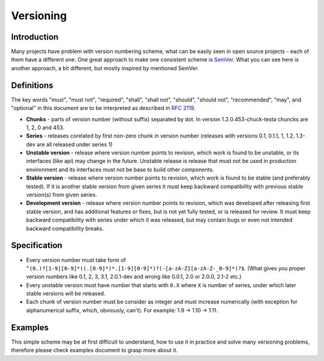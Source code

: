 Versioning
==========

Introduction
------------

Many projects have problem with version numbering scheme, what can be easily
seen in open source projects - each of them have a different one. One great
approach to make one consistent scheme is `SemVer <http://semver.org>`_.  What
you can see here is another approach, a bit different, but mostly inspired by
mentioned SemVer.

Definitions
-----------

The key words "must", "must not", "required", "shall", "shall not", "should",
"should not", "recommended", "may", and "optional" in this document are to be
interpreted as described in `RFC 2119 <http://tools.ietf.org/html/rfc2119>`_.

* **Chunks** - parts of version number (without suffix) separated by dot. In
  version 1.2.0.453-chuck-testa chuncks are 1, 2, 0 and 453.

* **Series** - releases corelated by first non-zero chunk in version number
  (releases with versions 0.1, 0.1.1, 1, 1.2, 1.3-dev are all released under
  series 1)

* **Unstable version** - release where version number points to revision, which
  work is found to be unstable, or its interfaces (like api) may change in the
  future. Unstable release is release that must not be used in production
  environment and its interfaces must not be base to build other components.

* **Stable version** - release where version number points to revision, which
  work is found to be stable (and preferably tested). If it is another stable
  version from given series it must keep backward compatibility with previous
  stable version(s) from given series.

* **Development version** - release where version number points to revision,
  which was developed after releasing first stable version, and has additional
  features or fixes, but is not yet fully tested, or is released for review. It
  must keep backward compatibility with series under which it was released, but
  may contain bugs or even not intended backward compatibility breaks.

Specification
-------------

* Every version number must take form of
  ``^(0.)?[1-9][0-9]*((.[0-9]*)*.[1-9][0-9]*)?(-[a-zA-Z][a-zA-Z-_0-9]*)?$``.
  (What gives you proper version numbers like 0.1, 2, 3, 3.1, 2.0.1-dev and wrong
  like 0.0.1, 2.0 or 2.0.0, 2.1-2 etc.)

* Every unstable version must have number that starts with ``0.X`` where ``X``
  is number of series, under which later stable versions will be released.

* Each chunk of version number must be consider as integer and must increase
  numerically (with exception for alphanumerical suffix, which, obviously, can't).
  For example: 1.9 -> 1.10 -> 1.11.

Examples
--------

This simple scheme may be at first difficult to understand, how to use it in
practice and solve many versioning problems, therefore please check examples
document to grasp more about it.
